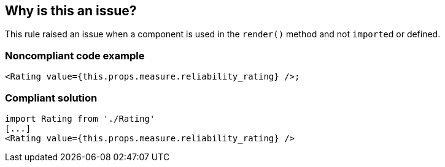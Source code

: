 == Why is this an issue?

This rule raised an issue when a component is used in the ``++render()++`` method and not ``++import++``ed or defined. 


=== Noncompliant code example

[source,javascript]
----
<Rating value={this.props.measure.reliability_rating} />;
----


=== Compliant solution

[source,javascript]
----
import Rating from './Rating'
[...]
<Rating value={this.props.measure.reliability_rating} />
----

ifdef::env-github,rspecator-view[]

'''
== Implementation Specification
(visible only on this page)

=== Message

Add the missing import of "XXX".


=== Highlighting

Primary: first occurrence of the component usage

Secondary: all other places in the file where this component is used


endif::env-github,rspecator-view[]
